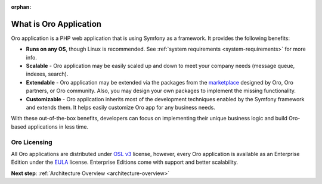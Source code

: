 :orphan:

.. _architecture-what-is-oro-application:

.. begin_what_is

What is Oro Application
-----------------------

Oro application is a PHP web application that is using Symfony as a framework. It provides the following benefits:

* **Runs on any OS**, though Linux is recommended. See :ref:`system requirements <system-requirements>` for more info.
* **Scalable** - Oro application may be easily scaled up and down to meet your company needs (message queue, indexes, search).
* **Extendable** - Oro application may be extended via the packages from the `marketplace <https://marketplace.orocrm.com/>`_ designed by Oro, Oro partners, or Oro community. Also, you may design your own packages to implement the missing functionality.
* **Customizable** - Oro application inherits most of the development techniques enabled by the Symfony framework and extends them. It helps easily customize Oro app for any business needs.

With these out-of-the-box benefits, developers can focus on implementing their unique business logic and build Oro-based applications in less time.

Oro Licensing
~~~~~~~~~~~~~

All Oro applications are distributed under `OSL v3 <http://opensource.org/licenses/OSL-3.0>`_ license, however, every Oro application is available as an Enterprise Edition under the `EULA <https://github.com/oroinc/platform-enterprise/blob/master/LICENSE.md>`_ license. Enterprise Editions come with support and better scalability.

.. finish_what_is

**Next step**: :ref:`Architecture Overview <architecture-overview>`